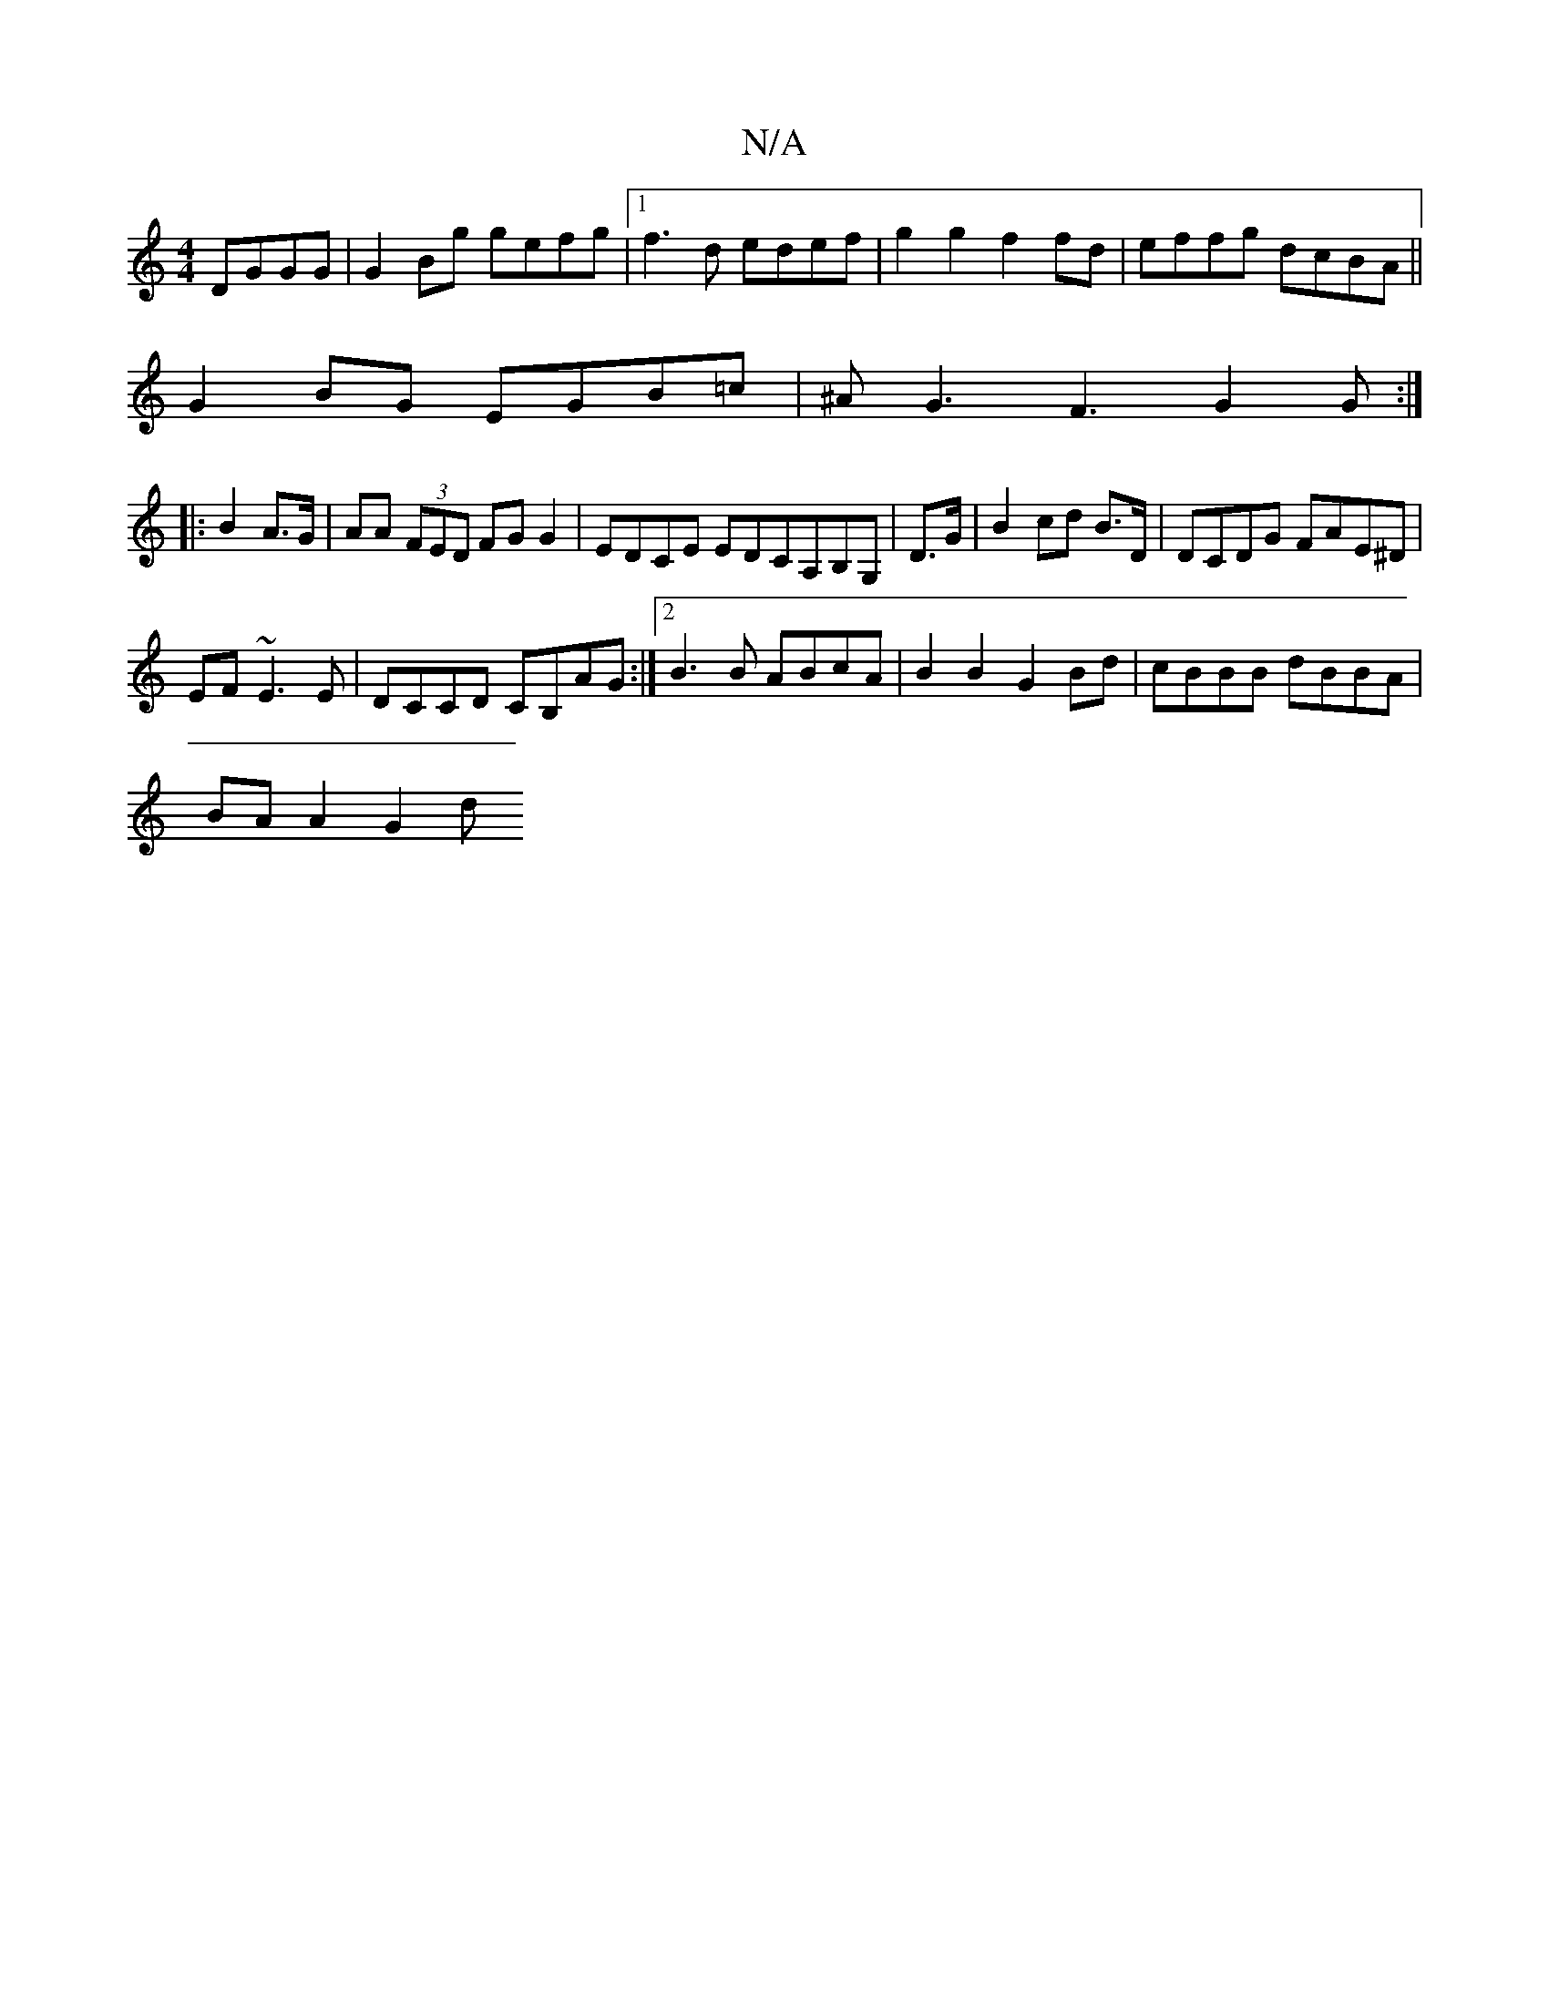 X:1
T:N/A
M:4/4
R:N/A
K:Cmajor
 DGGG|G2Bg gefg|1 f3d edef|g2g2 f2fd|effg dcBA||
G2BG EGB=c|^AG3F3 G2G:|
|:B2 A>G|AA (3FED FG G2|EDCE EDCA,B,G,|D>G |B2 cd B>D| DCDG FAE^D|
EF~E3E| DCCD CB,AG:|2 B3B ABcA|B2B2 G2Bd|cBBB dBBA|
BAA2 G2d